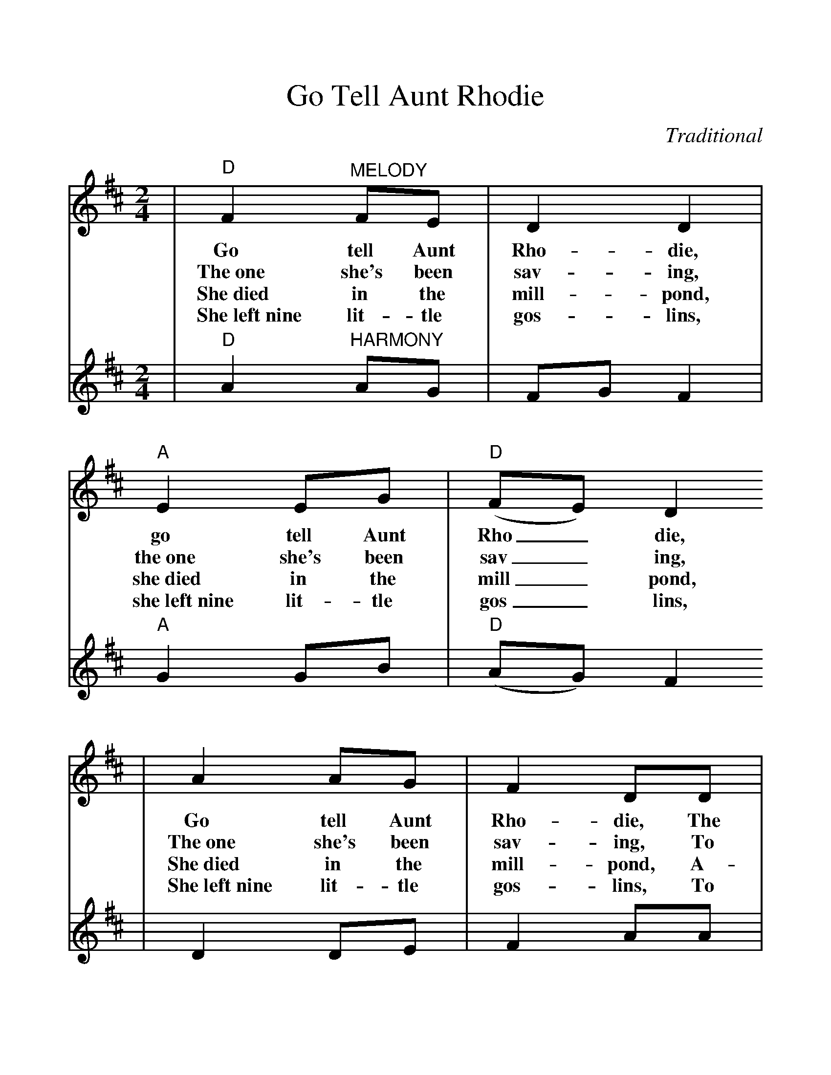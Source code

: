 %%scale 1.122
X:1
T:Go Tell Aunt Rhodie
C:Traditional
M:2/4
L:1/8
K:D
V:1 clef=treble
|"D"F2 "^MELODY"FE|D2 D2|"A"E2 EG|("D"FE) D2
w:Go tell Aunt Rho-die, go tell Aunt Rho_die,
w:The~one she's been sav-ing, the~one she's been sav_ing,
w:She~died in the mill-pond, she~died in the mill_pond,
w:She~left~nine lit-tle gos-lins, she~left~nine lit-tle gos_lins,
|A2 AG|F2 DD|"A"EG FE|"D"D4||
w:Go tell Aunt Rho-die, The old grey goose is dead.
w:The~one she's been sav-ing, To make a fea-ther bed.
w:She~died in the mill-pond, A-stand-ing on her head.
w:She~left~nine lit-tle gos-lins, To scratch for their own bread.
V:2 clef=treble
|"D"A2 "^HARMONY"AG|FG F2|"A"G2 GB|("D"AG) F2
|D2 DE|F2 AA|"A"GB AG|"D"F4||

